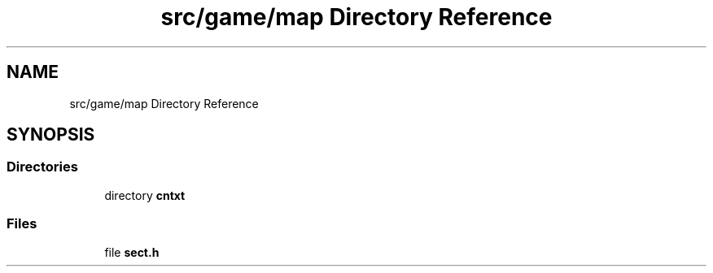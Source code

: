 .TH "src/game/map Directory Reference" 3 "tty_game" \" -*- nroff -*-
.ad l
.nh
.SH NAME
src/game/map Directory Reference
.SH SYNOPSIS
.br
.PP
.SS "Directories"

.in +1c
.ti -1c
.RI "directory \fBcntxt\fP"
.br
.in -1c
.SS "Files"

.in +1c
.ti -1c
.RI "file \fBsect\&.h\fP"
.br
.in -1c
